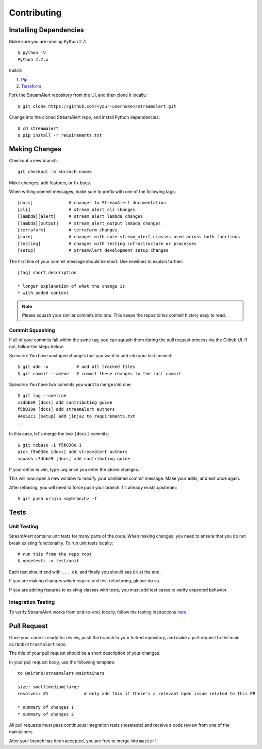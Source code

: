 Contributing
============

Installing Dependencies
-----------------------

Make sure you are running Python 2.7::

  $ python -V
  Python 2.7.x

Install:

1. `Pip <https://pip.pypa.io/en/stable/installing/>`_
2. `Terraform <https://www.terraform.io/intro/getting-started/install.html>`_

Fork the StreamAlert repository from the UI, and then clone it locally::

  $ git clone https://github.com/<your-username>/streamalert.git

Change into the cloned StreamAlert repo, and install Python dependencies::
  
  $ cd streamalert
  $ pip install -r requirements.txt

Making Changes
--------------

Checkout a new branch::
  
  git checkout -b <branch-name>

Make changes, add features, or fix bugs.

When writing commit messages, make sure to prefix with one of the following tags::

  [docs]              # changes to StreamAlert documentation
  [cli]               # stream_alert_cli changes
  [lambda][alert]     # stream_alert lambda changes
  [lambda][output]    # stream_alert_output lambda changes
  [terraform]         # terraform changes
  [core]              # changes with core stream_alert classes used across both functions
  [testing]           # changes with testing infrastructure or processes
  [setup]             # StreamAlert development setup changes

The first line of your commit message should be short.  Use newlines to explain further::

  [tag] short description

  * longer explanation of what the change is
  * with added context

.. note:: Please squash your similar commits into one.  This keeps the repositories commit history easy to read.

Commit Squashing
~~~~~~~~~~~~~~~~

If all of your commits fall within the same tag, you can squash them during the pull request process via the Github UI.  If not, follow the steps below.

Scenario: You have unstaged changes that you want to add into your last commit::

  $ git add -u           # add all tracked files
  $ git commit --amend   # commit these changes to the last commit

Scenario: You have two commits you want to merge into one::

  $ git log --oneline
  c3dbbe9 [docs] add contributing guide
  f5b038e [docs] add streamalert authors
  04e52c1 [setup] add jinja2 to requirements.txt
  ...
  
In this case, let's merge the two ``[docs]`` commits::

  $ git rebase -i f5b038e~1
  pick f5b038e [docs] add streamalert authors
  squash c3dbbe9 [docs] add contributing guide
  
If your editor is `vim`, type `:wq` once you enter the above changes.

This will now open a new window to modify your combined commit message.  Make your edits, and exit once again.

After rebasing, you will need to force push your branch if it already exists upstream::

  $ git push origin <mybranch> -f

Tests
-----

Unit Testing
~~~~~~~~~~~~

StreamAlert contains unit tests for many parts of the code.  When making changes, you need to ensure that you do  not break existing functionality.  To run unit tests locally::

  # run this from the repo root
  $ nosetests -v test/unit

Each test should end with ``... ok``, and finally you should see ``OK`` at the end.

If you are making changes which require unit test refactoring, please do so.

If you are adding features to existing classes with tests, you must add test cases to verify expected behavior.

Integration Testing
~~~~~~~~~~~~~~~~~~~

To verify StreamAlert works from end-to-end, locally, follow the testing instructions `here <https://streamalert.io/rules.html>`_. 

Pull Request
------------

Once your code is ready for review, push the branch to your forked repository, and make a pull-request to the main ``airbnb/streamalert`` repo.

The title of your pull request should be a short description of your changes.

In your pull request body, use the following template::

  to @airbnb/streamalert-maintainers

  size: small|medium|large
  resolves: #1              # only add this if there's a relevant open issue related to this PR

  * summary of changes 1
  * summary of changes 2
  
All pull requests must pass continuous integration tests (nosetests) and receive a code review from one of the maintainers.

After your branch has been accepted, you are free to merge into ``master``!